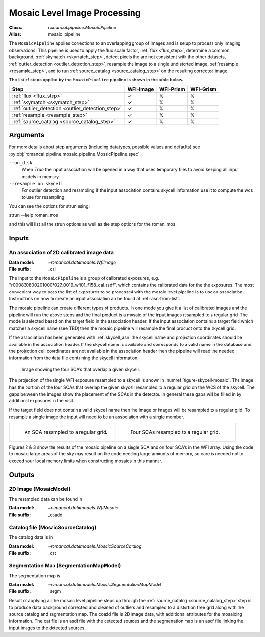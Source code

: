 .. _mosaic_pipeline:


Mosaic Level Image Processing
=============================

:Class: `romancal.pipeline.MosaicPipeline`
:Alias: mosaic_pipeline

The ``MosaicPipeline`` applies corrections to an overlapping group of images
and is setup to process only imaging observations.
This pipeline is used to apply the flux scale factor, :ref:`flux <flux_step>`,
determine a common background, :ref:`skymatch <skymatch_step>`, detect pixels the are
not consistent with the other datasets, :ref:`outlier_detection <outlier_detection_step>`, resample the image to a
single undistorted image, :ref:`resample <resample_step>`, and to run :ref:`source_catalog <source_catalog_step>`
on the resulting corrected image.

The list of steps applied by the ``MosaicPipeline`` pipeline is shown in the
table below.

.. |check| unicode:: U+2713 .. checkmark
.. |xmark| unicode:: U+1D54F .. xmark

======================================================= ========= ========= =========
 Step                                                   WFI-Image WFI-Prism WFI-Grism
======================================================= ========= ========= =========
 :ref:`flux <flux_step>`                                |check|    |xmark|  |xmark|
 :ref:`skymatch <skymatch_step>`                        |check|    |xmark|  |xmark|
 :ref:`outlier_detection <outlier_detection_step>`      |check|    |xmark|  |xmark|
 :ref:`resample <resample_step>`                        |check|    |xmark|  |xmark|
 :ref:`source_catalog <source_catalog_step>`            |check|    |xmark|  |xmark|
======================================================= ========= ========= =========


Arguments
---------

For more details about step arguments (including datatypes, possible values
and defaults) see :py:obj:`romancal.pipeline.mosaic_pipeline.MosaicPipeline.spec`.

``--on_disk``
  When `True` the input association will be opened in a way that uses
  temporary files to avoid keeping all input models in memory.

``--resample_on_skycell``
  For outlier detection and resampling if the input association contains
  skycell information use it to compute the wcs to use for resampling.

You can see the options for strun using:

strun --help roman_mos

and this will list all the strun options as well as the step options for the roman_mos.


Inputs
--------

An association of 2D calibrated image data
++++++++++++++++++++++++++++++++++++++++++

:Data model: `~romancal.datamodels.WfiImage`
:File suffix: _cal

The input to the ``MosaicPipeline`` is a group of calibrated exposures,
e.g. "r0008308002010007027_0019_wfi01_f158_cal.asdf", which contains the
calibrated data for the the exposures. The most convenient way to pass the list of
exposures to be processed with the mosaic level pipeline is to use an association.
Instructions on how to create an input association an be found at :ref:`asn-from-list`.

The mosaic pipeline can create different types of products. In one
mode you give it a list of calibrated images and the pipeline will run
the above steps and the final product is a mosaic of the input images
resampled to a regular grid.  The mode is selected based on the target
field in the association header.  If the input association contains a
target field which matches a skycell name (see TBD) then the mosaic
pipeline will resample the final product onto the skycell grid.

If the association has been generated with :ref:`skycell_asn` the
skycell name and projection coordinates should be available in the
association header.  If the skycell name is available and corresponds
to a valid name in the database and the projection cell coordinates
are not available in the association header then the pipeline will
read the needed information from the data file containing the skycell
information.

.. _figure-skycell-mosaic:

.. figure:: graphics/wfi_4sca_skycell.png
   :scale: 60 %

   Image showing the four SCA's that overlap a given skycell.


The projection of the single WFI exposure resampled to a skycell is shown in :numref:`figure-skycell-mosaic`.
The image has the portion of the four SCAs that overlap
the given skycell resampled to a regular grid on the WCS of the skycell. The gaps
between the images show the placement of the SCAs in the detector. In general
these gaps will be filled in by additional exposures in the visit.

If the target field does not contain a valid skycell name then the
image or images will be resampled to a regular grid. To resample a
single image the input will need to be an association with a single
member.

.. list-table::

   * - .. figure::  graphics/mosaic_regular_grid.png
          :name: figure-mosaic-regular-grid
          :scale: 25 %
          :align: left

	  An  SCA resampled to a regular grid.

     - .. figure::  graphics/mosaic4_regular_grid.png
          :name: figure-mosaic4-regular-grid
          :scale: 25 %

	  Four SCAs resampled to a regular grid.

.. labels in list-tables do no appear to be used outside the list-table structure, hard codeing for now.
.. :numref:`figure-mosaic-regular-grid` and :numref:`figure-mosaic4-regular-grid` show

Figures 2 & 3 show the results of the mosaic pipeline on a single SCA and on four SCA's in the WFI array.
Using the code to mosaic large areas of the sky may result on the code needing large amounts of memory,
so care is needed not to exceed your local memory limits when constructing mosaics in this manner.


Outputs
----------

2D Image (MosaicModel)
++++++++++++++++++++++

The resampled data can be found in

:Data model: `~romancal.datamodels.WfiMosaic`
:File suffix: _coadd

Catalog file (MosaicSourceCatalog)
+++++++++++++++++++++++++++++++++++

The catalog data is in

:Data model: `~romancal.datamodels.MosaicSourceCatalog`
:File suffix: _cat

Segmentation Map (SegmentationMapModel)
++++++++++++++++++++++++++++++++++++++++

The segmentation map is

:Data model: `~romancal.datamodels.MosaicSegmentationMapModel`
:File suffix: _segm


Result of applying all the mosaic level pipeline steps up through the
:ref:`source_catalog <source_catalog_step>` step is to produce data background corrected
and cleaned of outliers and resampled to a distortion free grid along with
the source catalog and segmentation map.
The coadd file is 2D image data, with additional attributes for the mosaicing information. The cat
file is an asdf file with the detected sources and the segmenation map is an asdf file
linking the input images to the detected sources.
